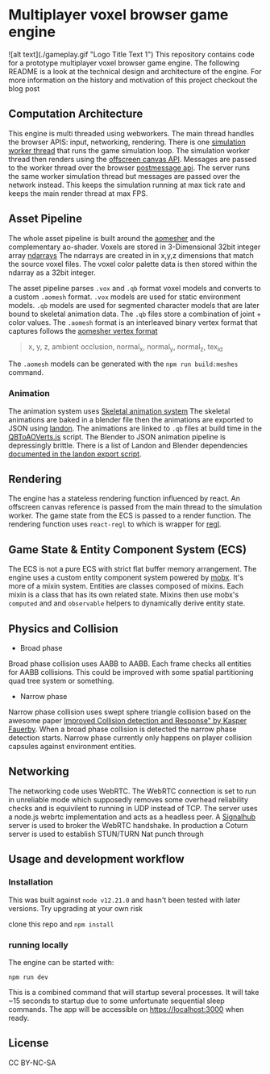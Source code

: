 * Multiplayer voxel browser game engine
![alt text](./gameplay.gif "Logo Title Text 1")
This repository contains code for a prototype multiplayer voxel browser game engine. The following README is a look at the technical design and architecture of the engine. For more information on the history and motivation of this project checkout the blog post

** Computation Architecture
This engine is multi threaded using webworkers. The main thread handles the browser APIS: input, networking, rendering. There is one [[./src/browser.worker.ts][simulation worker thread]] that runs the game simulation loop. The simulation worker thread then renders using the [[https://developer.mozilla.org/en-US/docs/Web/API/OffscreenCanvas][offscreen canvas API]]. Messages are passed to the worker thread over the browser [[https://developer.mozilla.org/en-US/docs/Web/API/Window/postMessage][postmessage api]]. The server runs the same worker simulation thread but messages are passed over the network instead. This keeps the simulation running at max tick rate and keeps the main render thread at max FPS.

** Asset Pipeline
The whole asset pipeline is built around the [[https://github.com/mikolalysenko/ao-mesher][aomesher]] and the complementary ao-shader. Voxels are stored in 3-Dimensional 32bit integer array [[https://github.com/scijs/ndarray][ndarrays]] The ndarrays are created in in x,y,z dimensions that match the source voxel files. The voxel color palette data is then stored within the ndarray as a 32bit integer.

The asset pipeline parses ~.vox~ and ~.qb~ format voxel models and converts to a custom ~.aomesh~ format. ~.vox~ models are used for static environment models. ~.qb~ models are used for segmented character models that are later bound to skeletal animation data. The ~.qb~ files store a combination of joint + color values. The ~.aomesh~ format is an interleaved binary vertex format that captures follows the [[https://github.com/mikolalysenko/ao-mesher/blob/master/mesh.js#L21][aomesher vertex format]]

#+begin_quote
 x, y, z, ambient occlusion, normal_x, normal_y, normal_z, tex_id
#+end_quote

The ~.aomesh~ models can be generated with the ~npm run build:meshes~ command.

*** Animation
The animation system uses [[https://github.com/chinedufn/skeletal-animation-system][Skeletal animation system]] The skeletal animations are baked in a blender file then the animations are exported to JSON using [[https://docs.rs/landon/latest/landon/][landon]].
The animations are linked to ~.qb~ files at build time in the [[./scripts/QBToAOVerts.js#L65][QBToAOVerts.js]] script. The Blender to JSON animation pipeline is depressingly brittle. There is a list of Landon and Blender dependencies [[./scripts/landon_export_actions.sh][documented in the landon export script]].

** Rendering
The engine has a stateless rendering function influenced by react. An offscreen canvas reference is passed from the main thread to the simulation worker. The game state from the ECS is passed to a render function. The rendering function uses ~react-regl~ to which is wrapper for [[https://github.com/regl-project/regl/][regl]].

** Game State & Entity Component System (ECS)
The ECS is not a pure ECS with strict flat buffer memory arrangement. The engine uses a custom entity component system powered by [[https://mobx.js.org/README.html][mobx]]. It's more of a mixin system. Entities are classes composed of mixins. Each mixin is a class that has its own related state. Mixins then use mobx's ~computed~ and and ~observable~ helpers to dynamically derive entity state.

** Physics and Collision
+ Broad phase
Broad phase collision uses AABB to AABB. Each frame checks all entities for AABB collisions. This could be improved with some spatial partitioning quad tree system or something.

+ Narrow phase
Narrow phase collision uses swept sphere triangle collision based on the awesome paper [[http://www.peroxide.dk/papers/collision/collision.pdf][Improved Collision detection and Response" by Kasper Fauerby]]. When a broad phase collision is detected the narrow phase detection starts. Narrow phase currently only happens on player collision capsules against environment entities.

** Networking
The networking code uses WebRTC. The WebRTC connection is set to run in unreliable mode which supposedly removes some overhead reliability checks and is equivilent to running in UDP instead of TCP. The server uses a node.js webrtc implementation and acts as a headless peer. A [[https://github.com/mafintosh/signalhub][Signalhub]] server is used to broker the WebRTC handshake. In production a Coturn server is used to establish STUN/TURN Nat punch through

** Usage and development workflow

*** Installation
This was built against ~node v12.21.0~ and hasn't been tested with later versions. Try upgrading at your own risk

clone this repo and ~npm install~

*** running locally
The engine can be started with:

#+begin_src
npm run dev
#+end_src

This is a combined command that will startup several processes. It will take ~15 seconds to startup due to some unfortunate sequential sleep commands. The app will be accessible on https://localhost:3000 when ready.


** License
CC BY-NC-SA
